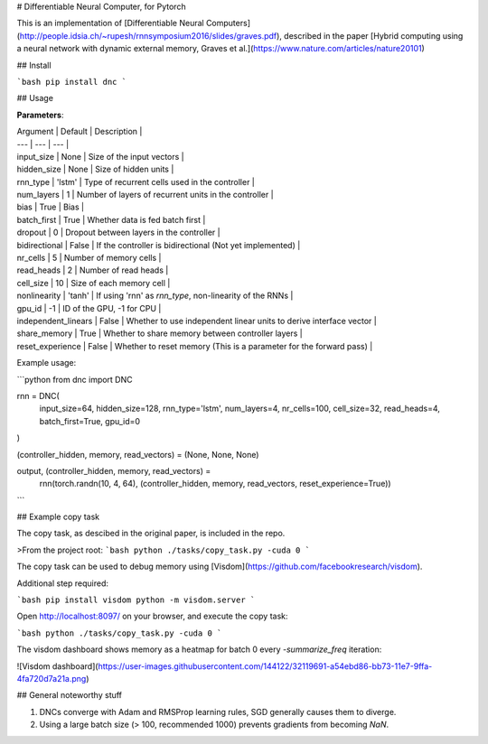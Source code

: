 # Differentiable Neural Computer, for Pytorch

This is an implementation of [Differentiable Neural Computers](http://people.idsia.ch/~rupesh/rnnsymposium2016/slides/graves.pdf), described in the paper [Hybrid computing using a neural network with dynamic external memory, Graves et al.](https://www.nature.com/articles/nature20101)

## Install

```bash
pip install dnc
```

## Usage

**Parameters**:

| Argument | Default | Description |
| --- | --- | --- |
| input_size | None | Size of the input vectors |
| hidden_size | None | Size of hidden units |
| rnn_type | 'lstm' | Type of recurrent cells used in the controller |
| num_layers | 1 | Number of layers of recurrent units in the controller |
| bias | True | Bias |
| batch_first | True | Whether data is fed batch first |
| dropout | 0 | Dropout between layers in the controller |
| bidirectional | False | If the controller is bidirectional (Not yet implemented) |
| nr_cells | 5 | Number of memory cells |
| read_heads | 2 | Number of read heads |
| cell_size | 10 | Size of each memory cell |
| nonlinearity | 'tanh' | If using 'rnn' as `rnn_type`, non-linearity of the RNNs |
| gpu_id | -1 | ID of the GPU, -1 for CPU |
| independent_linears | False | Whether to use independent linear units to derive interface vector |
| share_memory | True | Whether to share memory between controller layers |
| reset_experience | False | Whether to reset memory (This is a parameter for the forward pass) |


Example usage:

```python
from dnc import DNC

rnn = DNC(
  input_size=64,
  hidden_size=128,
  rnn_type='lstm',
  num_layers=4,
  nr_cells=100,
  cell_size=32,
  read_heads=4,
  batch_first=True,
  gpu_id=0
)

(controller_hidden, memory, read_vectors) = (None, None, None)

output, (controller_hidden, memory, read_vectors) = \
  rnn(torch.randn(10, 4, 64), (controller_hidden, memory, read_vectors, reset_experience=True))
```

## Example copy task

The copy task, as descibed in the original paper, is included in the repo.

>From the project root:
```bash
python ./tasks/copy_task.py -cuda 0
```

The copy task can be used to debug memory using [Visdom](https://github.com/facebookresearch/visdom).

Additional step required:

```bash
pip install visdom
python -m visdom.server
```

Open http://localhost:8097/ on your browser, and execute the copy task:

```bash
python ./tasks/copy_task.py -cuda 0
```

The visdom dashboard shows memory as a heatmap for batch 0 every `-summarize_freq` iteration:

![Visdom dashboard](https://user-images.githubusercontent.com/144122/32119691-a54ebd86-bb73-11e7-9ffa-4fa720d7a21a.png)


## General noteworthy stuff

1. DNCs converge with Adam and RMSProp learning rules, SGD generally causes them to diverge.
2. Using a large batch size (> 100, recommended 1000) prevents gradients from becoming `NaN`.



